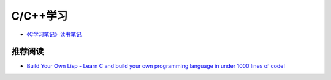 C/C++学习
==============

- `《C学习笔记》读书笔记 <reading-c-notes.html>`_

推荐阅读
^^^^^^^^^^

- `Build Your Own Lisp - Learn C and build your own programming language in under 1000 lines of code! <http://www.buildyourownlisp.com/>`_
